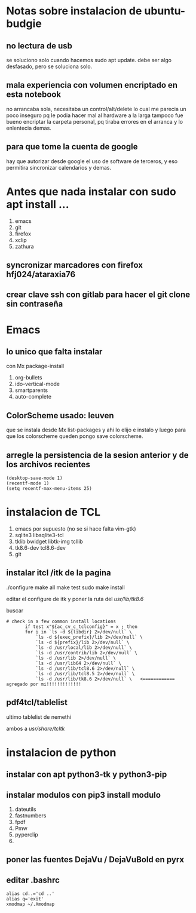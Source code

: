 * Notas sobre instalacion de ubuntu-budgie
** no lectura de usb
se soluciono solo cuando hacemos sudo apt update.
debe ser algo desfasado, pero se soluciona solo.
** mala experiencia con volumen encriptado en esta notebook
no arrancaba sola, necesitaba un control/alt/delete lo cual me parecia
un poco inseguro pq le podia hacer mal al hardware a la larga
tampoco fue bueno encriptar la carpeta personal, pq tiraba errores en
el arranca y lo enlentecia demas.
** para que tome la cuenta de google
hay que autorizar desde google el uso de software de terceros, y eso
permitira sincronizar calendarios y demas.


* Antes que nada instalar con sudo apt install ...
1. emacs
2. git
3. firefox
4. xclip
5. zathura
** syncronizar marcadores con firefox hfj024/ataraxia76
** crear clave ssh con gitlab para hacer el git clone sin contraseña


* Emacs

** lo unico que falta instalar
con Mx package-install
1. org-bullets
2. ido-vertical-mode
3. smartparents
4. auto-complete

** ColorScheme usado: leuven
que se instala desde Mx list-packages y ahi lo elijo e instalo y luego
para que los colorscheme queden pongo save colorscheme.

** arregle la persistencia de la sesion anterior y de los archivos recientes
#+BEGIN_EXAMPLE
(desktop-save-mode 1)
(recentf-mode 1)
(setq recentf-max-menu-items 25)
#+END_EXAMPLE


*  instalacion de TCL
1. emacs por supuesto (no se si hace falta vim-gtk)
2. sqlite3 libsqlite3-tcl
3. tklib bwidget libtk-img tcllib
4. tk8.6-dev tcl8.6-dev
5. git

** instalar itcl /itk de la pagina
./configure
make all
make test
sudo make install

editar el configure de itk y poner la ruta del /usr/lib/tk8.6/

buscar 
 # check in a few common install locations
#+BEGIN_EXAMPLE
 # check in a few common install locations
	    if test x"${ac_cv_c_tclconfig}" = x ; then
		for i in `ls -d ${libdir} 2>/dev/null` \
			`ls -d ${exec_prefix}/lib 2>/dev/null` \
			`ls -d ${prefix}/lib 2>/dev/null` \
			`ls -d /usr/local/lib 2>/dev/null` \
			`ls -d /usr/contrib/lib 2>/dev/null` \
			`ls -d /usr/lib 2>/dev/null` \
			`ls -d /usr/lib64 2>/dev/null` \
			`ls -d /usr/lib/tcl8.6 2>/dev/null` \
			`ls -d /usr/lib/tcl8.5 2>/dev/null` \
			`ls -d /usr/lib/tk8.6 2>/dev/null` \   <============ agregado por mi!!!!!!!!!!!!!
#+END_EXAMPLE

** pdf4tcl/tablelist
ultimo tablelist de nemethi

ambos a /usr/share/tcltk/

* instalacion de python
** instalar con apt python3-tk y python3-pip
** instalar modulos con pip3 install modulo
1. dateutils
2. fastnumbers
3. fpdf
4. Pmw
5. pyperclip
6. 

** poner las fuentes DejaVu / DejaVuBold en pyrx

** editar .bashrc
#+BEGIN_EXAMPLE
alias cd..='cd ..'
alias q='exit'
xmodmap ~/.Xmodmap
#+END_EXAMPLE
